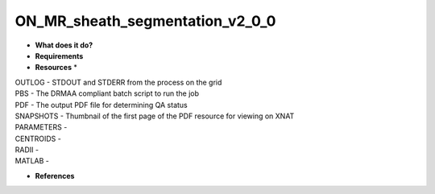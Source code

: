 ON_MR_sheath_segmentation_v2_0_0
================================

* **What does it do?**

* **Requirements**

* **Resources** *
| OUTLOG - STDOUT and STDERR from the process on the grid
| PBS - The DRMAA compliant batch script to run the job
| PDF - The output PDF file for determining QA status
| SNAPSHOTS - Thumbnail of the first page of the PDF resource for viewing on XNAT
| PARAMETERS -
| CENTROIDS -
| RADII -
| MATLAB -

* **References**